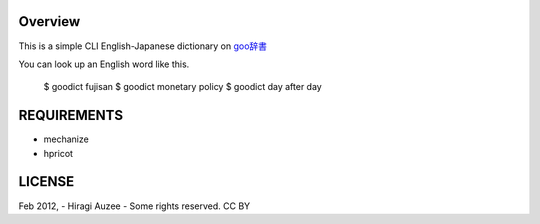 Overview
========
This is a simple CLI English-Japanese dictionary on `goo辞書 <http://dictionary.goo.ne.jp/ej/>`_

You can look up an English word like this.

    $ goodict fujisan
    $ goodict monetary policy
    $ goodict day after day

REQUIREMENTS
============
* mechanize
* hpricot

LICENSE
=======
Feb 2012, - Hiragi Auzee - Some rights reserved. CC BY

